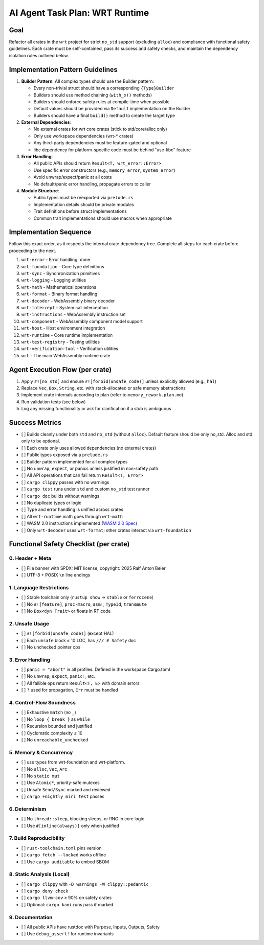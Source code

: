 AI Agent Task Plan: WRT Runtime
===================================

Goal
----

Refactor all crates in the ``wrt`` project for strict ``no_std`` support (excluding ``alloc``) and compliance with functional safety guidelines. Each crate must be self-contained, pass its success and safety checks, and maintain the dependency isolation rules outlined below.

Implementation Pattern Guidelines
---------------------------------

1. **Builder Pattern**: All complex types should use the Builder pattern:

   - Every non-trivial struct should have a corresponding ``{Type}Builder``
   - Builders should use method chaining (``with_x()`` methods)
   - Builders should enforce safety rules at compile-time when possible
   - Default values should be provided via ``Default`` implementation on the Builder
   - Builders should have a final ``build()`` method to create the target type

2. **External Dependencies**:

   - No external crates for wrt core crates (stick to std/core/alloc only)
   - Only use workspace dependencies (wrt-* crates)
   - Any third-party dependencies must be feature-gated and optional
   - libc dependency for platform-specific code must be behind "use-libc" feature

3. **Error Handling**:

   - All public APIs should return ``Result<T, wrt_error::Error>``
   - Use specific error constructors (e.g., ``memory_error``, ``system_error``)
   - Avoid unwrap/expect/panic at all costs
   - No default/panic error handling, propagate errors to caller

4. **Module Structure**:

   - Public types must be reexported via ``prelude.rs``
   - Implementation details should be private modules
   - Trait definitions before struct implementations
   - Common trait implementations should use macros when appropriate

Implementation Sequence
-----------------------

Follow this exact order, as it respects the internal crate dependency tree. Complete all steps for each crate before proceeding to the next.

1. ``wrt-error`` - Error handling: done
2. ``wrt-foundation`` - Core type definitions
3. ``wrt-sync`` - Synchronization primitives
4. ``wrt-logging`` - Logging utilities
5. ``wrt-math`` - Mathematical operations
6. ``wrt-format`` - Binary format handling
7. ``wrt-decoder`` - WebAssembly binary decoder
8. ``wrt-intercept`` - System call interception
9. ``wrt-instructions`` - WebAssembly instruction set
10. ``wrt-component`` - WebAssembly component model support
11. ``wrt-host`` - Host environment integration
12. ``wrt-runtime`` - Core runtime implementation
13. ``wrt-test-registry`` - Testing utilities
14. ``wrt-verification-tool`` - Verification utilities
15. ``wrt`` - The main WebAssembly runtime crate

Agent Execution Flow (per crate)
--------------------------------

1. Apply ``#![no_std]`` and ensure ``#![forbid(unsafe_code)]`` unless explicitly allowed (e.g., ``hal``)
2. Replace ``Vec``, ``Box``, ``String``, etc. with stack-allocated or safe memory abstractions
3. Implement crate internals according to plan (refer to ``memory_rework.plan.md``)
4. Run validation tests (see below)
5. Log any missing functionality or ask for clarification if a stub is ambiguous

Success Metrics
---------------

- [ ] Builds cleanly under both ``std`` and ``no_std`` (without ``alloc``). Default feature should be only no_std. Alloc and std only to be optional.
- [ ] Each crate only uses allowed dependencies (no external crates)
- [ ] Public types exposed via a ``prelude.rs``
- [ ] Builder pattern implemented for all complex types
- [ ] No ``unwrap``, ``expect``, or panics unless justified in non-safety path
- [ ] All API operations that can fail return ``Result<T, Error>``
- [ ] ``cargo clippy`` passes with no warnings
- [ ] ``cargo test`` runs under ``std`` and custom ``no_std`` test runner
- [ ] ``cargo doc`` builds without warnings
- [ ] No duplicate types or logic
- [ ] Type and error handling is unified across crates
- [ ] All ``wrt-runtime`` math goes through ``wrt-math``
- [ ] WASM 2.0 instructions implemented (`WASM 2.0 Spec <https://www.w3.org/TR/wasm-core-2>`_)
- [ ] Only ``wrt-decoder`` uses ``wrt-format``; other crates interact via ``wrt-foundation``

Functional Safety Checklist (per crate)
---------------------------------------

0. Header + Meta
~~~~~~~~~~~~~~~~

- [ ] File banner with SPDX: MIT license, copyright: 2025 Ralf Anton Beier
- [ ] UTF-8 + POSIX ``\n`` line endings

1. Language Restrictions
~~~~~~~~~~~~~~~~~~~~~~~~

- [ ] Stable toolchain only (``rustup show`` → ``stable`` or ``ferrocene``)
- [ ] No ``#![feature]``, ``proc-macro``, ``asm!``, ``TypeId``, ``transmute``
- [ ] No ``Box<dyn Trait>`` or floats in RT code

2. Unsafe Usage
~~~~~~~~~~~~~~~

- [ ] ``#![forbid(unsafe_code)]`` (except HAL)
- [ ] Each ``unsafe`` block ≤ 10 LOC, has ``/// # Safety`` doc
- [ ] No unchecked pointer ops

3. Error Handling
~~~~~~~~~~~~~~~~~

- [ ] ``panic = "abort"`` in all profiles. Defined in the workspace Cargo.toml
- [ ] No ``unwrap``, ``expect``, ``panic!``, etc.
- [ ] All fallible ops return ``Result<T, E>`` with domain errors
- [ ] ``?`` used for propagation, ``Err`` must be handled

4. Control-Flow Soundness
~~~~~~~~~~~~~~~~~~~~~~~~~

- [ ] Exhaustive ``match`` (no ``_``)
- [ ] No ``loop { break }`` as ``while``
- [ ] Recursion bounded and justified
- [ ] Cyclomatic complexity ≤ 10
- [ ] No ``unreachable_unchecked``

5. Memory & Concurrency
~~~~~~~~~~~~~~~~~~~~~~~

- [ ] use types from wrt-foundation and wrt-platform.
- [ ] No ``alloc``, ``Vec``, ``Arc``
- [ ] No ``static mut``
- [ ] Use ``Atomic*``, priority-safe mutexes
- [ ] Unsafe ``Send/Sync`` marked and reviewed
- [ ] ``cargo +nightly miri test`` passes

6. Determinism
~~~~~~~~~~~~~~

- [ ] No ``thread::sleep``, blocking sleeps, or RNG in core logic
- [ ] Use ``#[inline(always)]`` only when justified

7. Build Reproducibility
~~~~~~~~~~~~~~~~~~~~~~~~

- [ ] ``rust-toolchain.toml`` pins version
- [ ] ``cargo fetch --locked`` works offline
- [ ] Use ``cargo auditable`` to embed SBOM

8. Static Analysis (Local)
~~~~~~~~~~~~~~~~~~~~~~~~~~

- [ ] ``cargo clippy`` with ``-D warnings -W clippy::pedantic``
- [ ] ``cargo deny check``
- [ ] ``cargo llvm-cov`` ≥ 90% on safety crates
- [ ] Optional: ``cargo kani`` runs pass if marked

9. Documentation
~~~~~~~~~~~~~~~~

- [ ] All public APIs have rustdoc with Purpose, Inputs, Outputs, Safety
- [ ] Use ``debug_assert!`` for runtime invariants